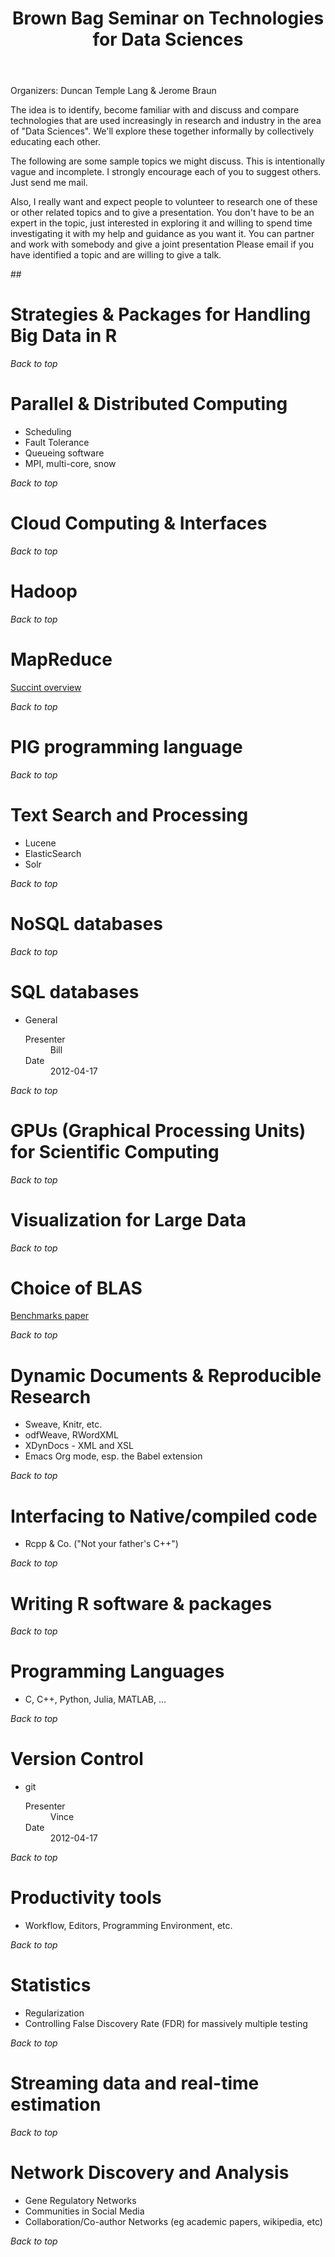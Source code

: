 #+TITLE: Brown Bag Seminar on Technologies for Data Sciences

#+STYLE: <style type="text/css">
#+STYLE:   H1 {color: red}
#+STYLE: </style>

Organizers: Duncan Temple Lang & Jerome Braun

The idea is to identify, become familiar with and discuss and compare
technologies that are used increasingly in research and industry in
the area of "Data Sciences". We'll explore these together informally
by collectively educating each other.

The following are some sample topics we might discuss. This is
intentionally vague and incomplete. I strongly encourage each of you
to suggest others. Just send me mail.

Also, I really want and expect people to volunteer to research one of
these or other related topics and to give a presentation. You don't
have to be an expert in the topic, just interested in exploring it and
willing to spend time investigating it with my help and guidance as
you want it. You can partner and work with somebody and give a joint
presentation Please email if you have identified a topic and are
willing to give a talk.

##<<TOP>>

* Strategies & Packages for Handling Big Data in R
[[<<TOP>>][Back to top]]

* Parallel & Distributed Computing

  +  Scheduling
  +  Fault Tolerance
  +  Queueing software
  +  MPI, multi-core, snow 

[[<<TOP>>][Back to top]]

* Cloud Computing & Interfaces
[[<<TOP>>][Back to top]]

* Hadoop
[[<<TOP>>][Back to top]]


* MapReduce
  [[http://code.google.com/edu/parallel/mapreduce-tutorial.html][Succint overview]]

[[<<TOP>>][Back to top]]


* PIG programming language
[[<<TOP>>][Back to top]]

* Text Search and Processing

  + Lucene
  + ElasticSearch
  + Solr 

[[<<TOP>>][Back to top]]

* NoSQL databases
[[<<TOP>>][Back to top]]

* SQL databases

  + General

    - Presenter :: Bill
    - Date :: 2012-04-17

[[<<TOP>>][Back to top]]


* GPUs (Graphical Processing Units) for Scientific Computing
[[<<TOP>>][Back to top]]

* Visualization for Large Data
[[<<TOP>>][Back to top]]

* Choice of BLAS
  [[http://cran.r-project.org/web/packages/gcbd/vignettes/gcbd.pdf][Benchmarks paper]]

[[<<TOP>>][Back to top]]

* Dynamic Documents & Reproducible Research

  + Sweave, Knitr, etc.
  + odfWeave, RWordXML
  + XDynDocs - XML and XSL
  + Emacs Org mode, esp. the Babel extension 

[[<<TOP>>][Back to top]]

* Interfacing to Native/compiled code

  + Rcpp & Co. ("Not your father's C++")

[[<<TOP>>][Back to top]]

* Writing R software & packages
[[<<TOP>>][Back to top]]

* Programming Languages
  + C, C++, Python, Julia, MATLAB, ... 

[[<<TOP>>][Back to top]]

* Version Control

  + git
    - Presenter :: Vince
    - Date :: 2012-04-17

[[<<TOP>>][Back to top]]

* Productivity tools
  + Workflow, Editors, Programming Environment, etc.

[[<<TOP>>][Back to top]]

* Statistics

  + Regularization 
  + Controlling False Discovery Rate (FDR) for massively multiple
    testing

[[<<TOP>>][Back to top]]

* Streaming data and real-time estimation
[[<<TOP>>][Back to top]]

* Network Discovery and Analysis

  + Gene Regulatory Networks
  + Communities in Social Media
  + Collaboration/Co-author Networks (eg academic papers, wikipedia, etc) 
[[<<TOP>>][Back to top]]

